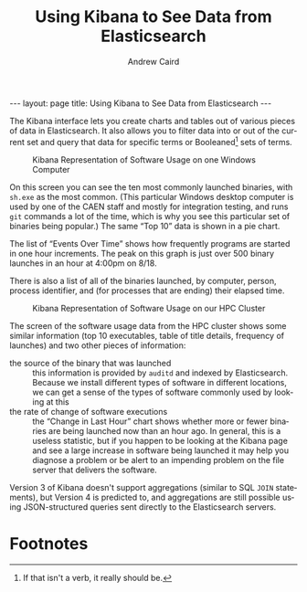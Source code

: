 #+TITLE: Using Kibana to See Data from Elasticsearch
#+AUTHOR: Andrew Caird
#+EMAIL: acaird@umich.edu
#+OPTIONS: ':t H:3 \n:nil ^:{} author:t toc:nil
#+CREATOR: Emacs 24.3.1 (Org mode 8.2.7b)
#+DESCRIPTION:
#+EXCLUDE_TAGS: noexport
#+KEYWORDS:
#+LANGUAGE: en
#+SELECT_TAGS: export
#+MACRO: title Using Kibana to See Data from Elasticsearch

#+BEGIN_HTML
---
layout: page
title: Using Kibana to See Data from Elasticsearch
---
#+END_HTML

The Kibana interface lets you create charts and tables out of various
pieces of data in Elasticsearch.  It also allows you to filter data
into or out of the current set and query that data for specific terms
or Booleaned[fn:1] sets of terms.

#+CAPTION: Kibana Representation of Software Usage on one Windows
#+CAPTION: Computer
#+ATTR_HTML: :width 80%
[[./images/kibana-software-windows.PNG]]

On this screen you can see the ten most commonly launched binaries,
with ~sh.exe~ as the most common.  (This particular Windows desktop
computer is used by one of the CAEN staff and mostly for integration
testing, and runs ~git~ commands a lot of the time, which is why you
see this particular set of binaries being popular.)  The same "Top 10"
data is shown in a pie chart.

The list of "Events Over Time" shows how frequently programs are
started in one hour increments.  The peak on this graph is just over
500 binary launches in an hour at 4:00pm on 8/18.

There is also a list of all of the binaries launched, by computer,
person, process identifier, and (for processes that are ending) their
elapsed time.

#+CAPTION: Kibana Representation of Software Usage on our HPC
#+CAPTION: Cluster
#+ATTR_HTML: :width 80%
[[./images/kibana-software-flux.PNG]]

The screen of the software usage data from the HPC cluster shows some
similar information (top 10 executables, table of title details,
frequency of launches) and two other pieces of information:

  - the source of the binary that was launched :: this information is
       provided by ~auditd~ and indexed by Elasticsearch.  Because we
       install different types of software in different locations, we
       can get a sense of the types of software commonly used by
       looking at this
  - the rate of change of software executions :: the "Change in Last
       Hour" chart shows whether more or fewer binaries are being
       launched now than an hour ago.  In general, this is a useless
       statistic, but if you happen to be looking at the Kibana page
       and see a large increase in software being launched it may help
       you diagnose a problem or be alert to an impending problem on
       the file server that delivers the software.

Version 3 of Kibana doesn't support aggregations (similar to SQL
~JOIN~ statements), but Version 4 is predicted to, and aggregations
are still possible using JSON-structured queries sent directly to the
Elasticsearch servers.

* Local Dictionary 						   :noexport:
#  LocalWords:  Elasticsearch Logstash username Lucene Kibana Redis
#  LocalWords:  analytics DSL API

* Footnotes

[fn:1] If that isn't a verb, it really should be.
